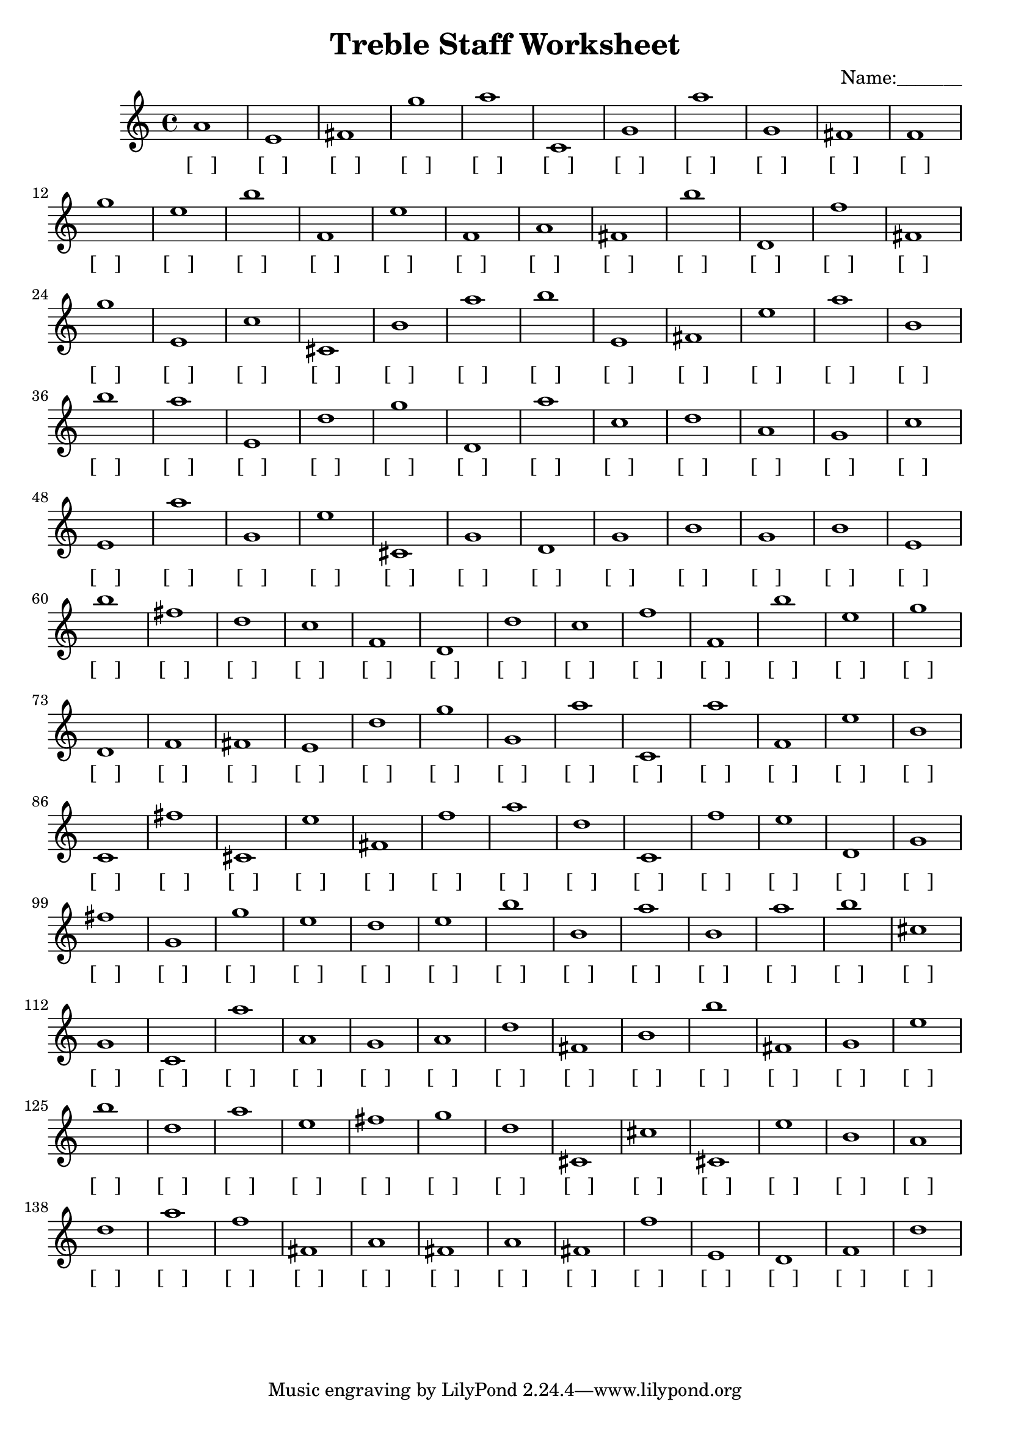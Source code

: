 
\version "2.18.2"
\header { 
	title = "Treble Staff Worksheet"
 composer = "Name:_______"
}
\score{
	\new Staff{
		\clef treble
a'1
 e' fis' g'' a'' c' g' a'' g' fis' f'
 g'' e'' b'' f' e'' f' a' fis' b'' d'
 f'' fis' g'' e' c'' cis' b' a'' b'' e'
 fis' e'' a'' b' b'' a'' e' d'' g'' d'
 a'' c'' d'' a' g' c'' e' a'' g' e''
 cis' g' d' g' b' g' b' e' b'' fis''
 d'' c'' f' d' d'' c'' f'' f' b'' e''
 g'' d' f' fis' e' d'' g'' g' a'' c'
 a'' f' e'' b' c' fis'' cis' e'' fis' f''
 a'' d'' c' f'' e'' d' g' fis'' g' g''
 e'' d'' e'' b'' b' a'' b' a'' b'' cis''
 g' c' a'' a' g' a' d'' fis' b' b''
 fis' g' e'' b'' d'' a'' e'' fis'' g'' d''
 cis' cis'' cis' e'' b' a' d'' a'' f'' fis'
 a' fis' a' fis' f'' e' d' f' d'' }
		\addlyrics 
		{ [___] [___] [___] [___] [___] [___] [___] [___] [___] [___] [___] [___] [___] [___] [___] [___] [___] [___] [___] [___] [___] [___] [___] [___] [___] [___] [___] [___] [___] [___] [___] [___] [___] [___] [___] [___] [___] [___] [___] [___] [___] [___] [___] [___] [___] [___] [___] [___] [___] [___] [___] [___] [___] [___] [___] [___] [___] [___] [___] [___] [___] [___] [___] [___] [___] [___] [___] [___] [___] [___] [___] [___] [___] [___] [___] [___] [___] [___] [___] [___] [___] [___] [___] [___] [___] [___] [___] [___] [___] [___] [___] [___] [___] [___] [___] [___] [___] [___] [___] [___] [___] [___] [___] [___] [___] [___] [___] [___] [___] [___] [___] [___] [___] [___] [___] [___] [___] [___] [___] [___] [___] [___] [___] [___] [___] [___] [___] [___] [___] [___] [___] [___] [___] [___] [___] [___] [___] [___] [___] [___] [___] [___] [___] [___] [___] [___] [___] [___] [___] [___] }
}